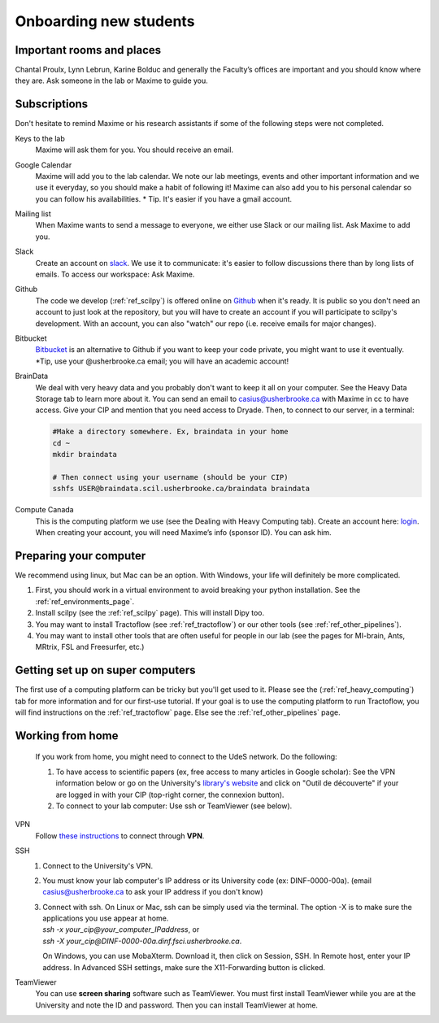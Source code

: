 .. _ref_onboarding:

Onboarding new students
=======================

Important rooms and places
""""""""""""""""""""""""""
Chantal Proulx, Lynn Lebrun, Karine Bolduc and generally the Faculty’s offices are important and you should know where they are. Ask someone in the lab or Maxime to guide you.

Subscriptions
"""""""""""""

Don't hesitate to remind Maxime or his research assistants if some of the following steps were not completed.

Keys to the lab
    Maxime will ask them for you. You should receive an email.

Google Calendar
    Maxime will add you to the lab calendar. We note our lab meetings, events and other important information and we use it everyday, so you should make a habit of following it! Maxime can also add you to his personal calendar so you can follow his availabilities.  * Tip. It's easier if you have a gmail account.

Mailing list
    When Maxime wants to send a message to everyone, we either use Slack or our mailing list. Ask Maxime to add you.

Slack
    Create an account on `slack <https://slack.com>`_. We use it to communicate: it's easier to follow discussions there than by long lists of emails. To access our workspace: Ask Maxime.

Github
    The code we develop (:ref:`ref_scilpy`) is offered online on `Github <https://github.com/>`_ when it's ready. It is public so you don't need an account to just look at the repository, but you will have to create an account if you will participate to scilpy's development. With an account, you can also "watch" our repo (i.e. receive emails for major changes).

Bitbucket
    `Bitbucket <https://bitbucket.org/>`_ is an alternative to Github if you want to keep your code private, you might want to use it eventually. \*Tip, use your @usherbrooke.ca email; you will have an academic account!

BrainData
    We deal with very heavy data and you probably don't want to keep it all on your computer. See the Heavy Data Storage tab to learn more about it. You can send an email to casius@usherbrooke.ca with Maxime in cc to have access. Give your CIP and mention that you need access to Dryade. Then, to connect to our server, in a terminal:

    .. code-block:: sh

        #Make a directory somewhere. Ex, braindata in your home
        cd ~
        mkdir braindata

        # Then connect using your username (should be your CIP)
        sshfs USER@braindata.scil.usherbrooke.ca/braindata braindata

Compute Canada
    This is the computing platform we use (see the Dealing with Heavy Computing tab). Create an account here: `login <https://ccdb.computecanada.ca/security/login>`_. When creating your account, you will need Maxime’s info (sponsor ID). You can ask him.

Preparing your computer
"""""""""""""""""""""""

We recommend using linux, but Mac can be an option. With Windows, your life will definitely be more complicated.

1. First, you should work in a virtual environment to avoid breaking your python installation. See the :ref:`ref_environments_page`.

2. Install scilpy (see the :ref:`ref_scilpy` page). This will install Dipy too.

3. You may want to install Tractoflow (see :ref:`ref_tractoflow`) or our other tools (see :ref:`ref_other_pipelines`).

4. You may want to install other tools that are often useful for people in our lab (see the pages for MI-brain, Ants, MRtrix, FSL and Freesurfer, etc.)

Getting set up on super computers
"""""""""""""""""""""""""""""""""

The first use of a computing platform can be tricky but you'll get used to it. Please see the (:ref:`ref_heavy_computing`) tab for more information and for our first-use tutorial. If your goal is to use the computing platform to run Tractoflow, you will find instructions on the :ref:`ref_tractoflow` page. Else see the :ref:`ref_other_pipelines` page.

Working from home
"""""""""""""""""

    If you work from home, you might need to connect to the UdeS network. Do the following:

    1) To have access to scientific papers (ex, free access to many articles in Google scholar): See the VPN information below or go on the University's `library's website <https://www.usherbrooke.ca/biblio/trouver-des/articles-de-periodiques-revues-et-journaux/>`_ and click on "Outil de découverte" if your are logged in with your CIP (top-right corner, the connexion button).

    2) To connect to your lab computer: Use ssh or TeamViewer (see below).

VPN
    Follow `these instructions <https://www.usherbrooke.ca/services-informatiques/repertoire/reseaux/rpv/>`_ to connect through **VPN**.

SSH
    1. Connect to the University's VPN.

    2. You must know your lab computer's IP address or its University code (ex: DINF-0000-00a). (email casius@usherbrooke.ca to ask your IP address if you don't know)

    3. | Connect with ssh. On Linux or Mac, ssh can be simply used via the terminal. The option -X is to make sure the applications you use appear at home.
       | `ssh -x your_cip@your_computer_IPaddress`, or
       | `ssh -X your_cip@DINF-0000-00a.dinf.fsci.usherbrooke.ca`.

       On Windows, you can use MobaXterm. Download it, then click on Session, SSH. In Remote host, enter your IP address. In Advanced SSH settings, make sure the X11-Forwarding button is clicked.

TeamViewer
    You can use **screen sharing** software such as TeamViewer. You must first install TeamViewer while you are at the University and note the ID and password. Then you can install TeamViewer at home.